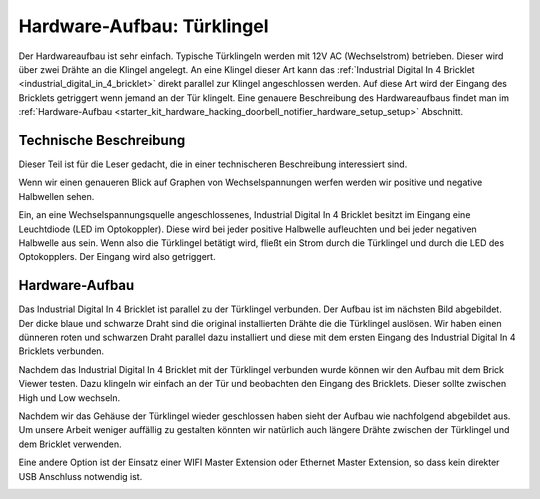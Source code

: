 
.. _starter_kit_hardware_hacking_doorbell_notifier_hardware_setup:

Hardware-Aufbau: Türklingel
===========================

Der Hardwareaufbau ist sehr einfach. Typische Türklingeln werden mit 12V AC
(Wechselstrom) betrieben. Dieser wird über zwei Drähte an die Klingel angelegt.
An eine Klingel dieser Art kann das :ref:`Industrial Digital In 4 Bricklet
<industrial_digital_in_4_bricklet>` direkt parallel zur Klingel angeschlossen 
werden. Auf diese Art wird der Eingang des Bricklets getriggert wenn jemand an
der Tür klingelt. Eine genauere Beschreibung des Hardwareaufbaus findet man im
:ref:`Hardware-Aufbau <starter_kit_hardware_hacking_doorbell_notifier_hardware_setup_setup>`
Abschnitt.

Technische Beschreibung
-----------------------

Dieser Teil ist für die Leser gedacht, die in einer technischeren Beschreibung
interessiert sind.

Wenn wir einen genaueren Blick auf Graphen von Wechselspannungen werfen 
werden wir positive und negative Halbwellen sehen.

.. image:: /Images/Kits/hardware_hacking_doorbell_ac_current_plot_350.jpg
   :scale: 100 %
   :alt: Wechselstromgraph
   :align: center
   :target: ../../_images/Kits/hardware_hacking_doorbell_ac_current_plot.jpg

Ein, an eine Wechselspannungsquelle angeschlossenes, Industrial Digital In 4
Bricklet besitzt im Eingang eine Leuchtdiode (LED im Optokoppler).
Diese wird bei jeder positive Halbwelle aufleuchten und bei jeder 
negativen Halbwelle
aus sein. Wenn also die Türklingel betätigt wird, fließt ein Strom durch die
Türklingel und durch die LED des Optokopplers. Der Eingang wird also 
getriggert.

.. _starter_kit_hardware_hacking_doorbell_notifier_hardware_setup_setup:

Hardware-Aufbau
---------------

Das Industrial Digital In 4 Bricklet ist parallel zu der Türklingel verbunden.
Der Aufbau ist im nächsten Bild abgebildet. Der dicke blaue und schwarze Draht
sind die original installierten Drähte die die Türklingel auslösen. Wir haben
einen dünneren roten und schwarzen Draht parallel dazu installiert und diese
mit dem ersten Eingang des Industrial Digital In 4 Bricklets verbunden.

.. image:: /Images/Kits/hardware_hacking_doorbell_open_350.jpg
   :scale: 100 %
   :alt: Industrial Digital In 4 Bricklet mit Türklingel verbunden
   :align: center
   :target: ../../_images/Kits/hardware_hacking_doorbell_open.jpg

Nachdem das Industrial Digital In 4 Bricklet mit der Türklingel verbunden wurde
können wir den Aufbau mit dem Brick Viewer testen. Dazu klingeln wir einfach
an der Tür und beobachten den Eingang des Bricklets. Dieser sollte zwischen
High und Low wechseln.

.. image:: /Images/Kits/hardware_hacking_doorbell_brickv_350.jpg
   :scale: 100 %
   :alt: Türklingel Signal im Brick Viewer
   :align: center
   :target: ../../_images/Kits/hardware_hacking_doorbell_brickv.jpg

Nachdem wir das Gehäuse der Türklingel wieder geschlossen haben sieht der
Aufbau wie nachfolgend abgebildet aus. Um unsere Arbeit weniger auffällig zu
gestalten könnten wir natürlich auch längere Drähte zwischen der Türklingel
und dem Bricklet verwenden.

.. image:: /Images/Kits/hardware_hacking_doorbell_closed_350.jpg
   :scale: 100 %
   :alt: Industrial Digital In 4 Bricklet mit Türklingel verbunden (geschlossen)
   :align: center
   :target: ../../_images/Kits/hardware_hacking_doorbell_closed.jpg

Eine andere Option ist der Einsatz einer WIFI Master Extension oder Ethernet 
Master Extension, so dass kein direkter USB Anschluss notwendig ist.

.. image:: /Images/Kits/hardware_hacking_doorbell_closed_wifi_350.jpg
   :scale: 100 %
   :alt: Industrial Digital In 4 Bricklet mit Türklingel verbunden und WIFI Extension
   :align: center
   :target: ../../_images/Kits/hardware_hacking_doorbell_closed_wifi.jpg

